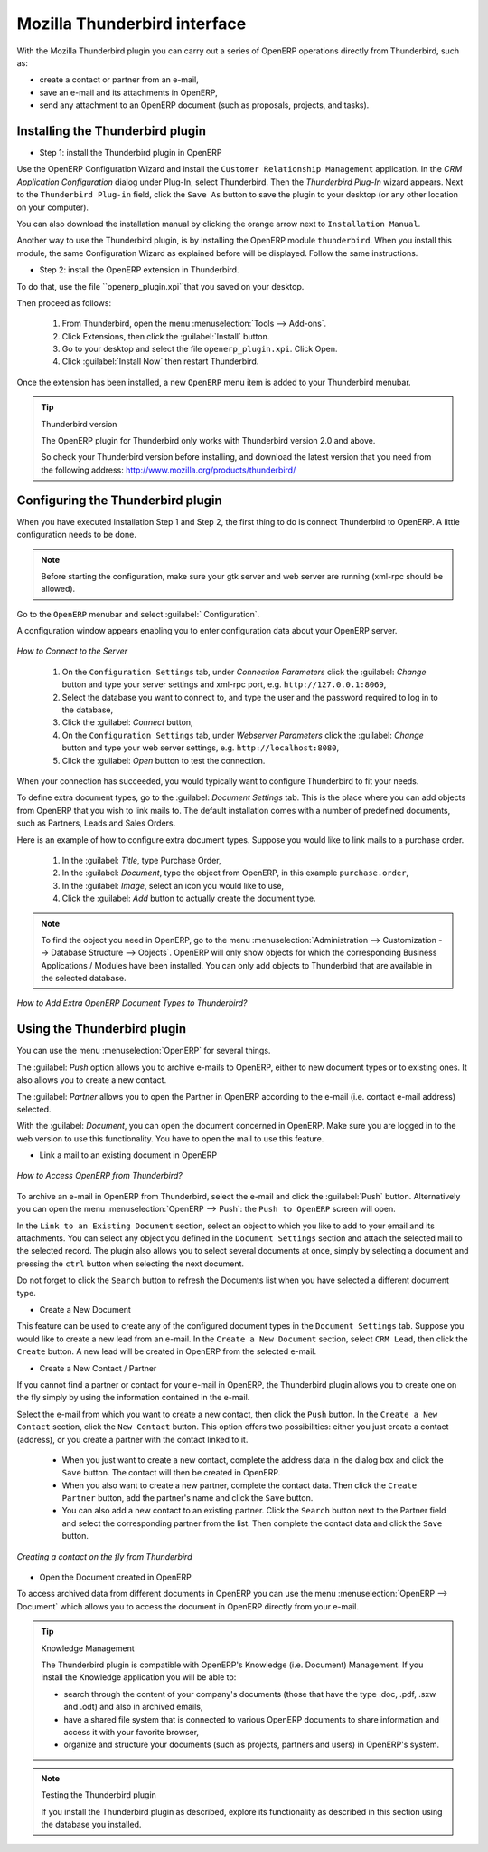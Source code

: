 .. index::
   single: Thunderbird (Mozilla)

Mozilla Thunderbird interface
=============================

With the Mozilla Thunderbird plugin you can carry out a series of OpenERP operations directly from Thunderbird, such as:

* create a contact or partner from an e-mail,

* save an e-mail and its attachments in OpenERP,

* send any attachment to an OpenERP document (such as proposals, projects, and tasks).

Installing the Thunderbird plugin
---------------------------------

* Step 1: install the Thunderbird plugin in OpenERP

Use the OpenERP Configuration Wizard and install the ``Customer Relationship Management`` application. In the *CRM Application Configuration* dialog under Plug-In, select Thunderbird.
Then the *Thunderbird Plug-In* wizard appears. Next to the ``Thunderbird Plug-in`` field, click the ``Save As`` button to save the plugin to your desktop (or any other location on your computer).

You can also download the installation manual by clicking the orange arrow next to ``Installation Manual``.  

Another way to use the Thunderbird plugin, is by installing the OpenERP module \
``thunderbird``\. When you install this module, the same Configuration Wizard as explained before will be displayed. Follow the same instructions.

* Step 2: install the OpenERP extension in Thunderbird.

To do that, use the file \``openerp_plugin.xpi``\ that you saved on your desktop. 

Then proceed as follows:

	#. From Thunderbird, open the menu :menuselection:`Tools --> Add-ons`.

	#. Click Extensions, then click the :guilabel:`Install` button.

	#. Go to your desktop and select the file \ ``openerp_plugin.xpi``\. Click Open.

	#. Click :guilabel:`Install Now` then restart Thunderbird.

Once the extension has been installed, a new ``OpenERP`` menu item is added to your Thunderbird menubar. 

.. tip::  Thunderbird version

	The OpenERP plugin for Thunderbird only works with Thunderbird version 2.0 and above.

	So check your Thunderbird version before installing, and download the latest version that you need
	from the following address: http://www.mozilla.org/products/thunderbird/

Configuring the Thunderbird plugin
----------------------------------

When you have executed Installation Step 1 and Step 2, the first thing to do is connect Thunderbird to OpenERP.
A little configuration needs to be done.

.. note:: Before starting the configuration, make sure your gtk server and web server are running (xml-rpc should be allowed).

Go to the ``OpenERP`` menubar and select :guilabel:` Configuration`.

A configuration window appears enabling you to enter configuration data about your OpenERP server.

.. figure::  images/thunderbird_config.png
   :scale: 50
   :align: center

   *How to Connect to the Server*

	#. On the ``Configuration Settings`` tab, under *Connection Parameters* click the :guilabel: `Change` button
	   and type your server settings and xml-rpc port, e.g. ``http://127.0.0.1:8069``,

	#. Select the database you want to connect to, and type the user and the password required to log in to the database,

	#. Click the :guilabel: `Connect` button,

	#. On the ``Configuration Settings`` tab, under *Webserver Parameters* click the :guilabel: `Change` button
	   and type your web server settings, e.g. ``http://localhost:8080``,

	#. Click the :guilabel: `Open` button to test the connection.

When your connection has succeeded, you would typically want to configure Thunderbird to fit your needs.

To define extra document types, go to the :guilabel: `Document Settings` tab. This is the place where you can add objects from OpenERP that you wish to link mails to. The default installation comes with a number of predefined documents, such as Partners, Leads and Sales Orders.

Here is an example of how to configure extra document types. Suppose you would like to link mails to a purchase order.

	#. In the :guilabel: `Title`, type Purchase Order,

	#. In the :guilabel: `Document`, type the object from OpenERP, in this example ``purchase.order``,

	#. In the :guilabel: `Image`, select an icon you would like to use,

	#. Click the :guilabel: `Add` button to actually create the document type.

.. note:: To find the object you need in OpenERP, go to the menu :menuselection:`Administration --> Customization --> Database Structure --> Objects`. OpenERP will only show objects for which the corresponding Business Applications / Modules have been installed. You can only add objects to Thunderbird that are available in the selected database.

.. figure::  images/thunderbird_document.png
   :scale: 50
   :align: center

   *How to Add Extra OpenERP Document Types to Thunderbird?*

Using the Thunderbird plugin
----------------------------

You can use the menu :menuselection:`OpenERP` for several things.

The :guilabel: `Push` option allows you to archive e-mails to OpenERP, either to new document types or to existing ones. It also allows you to create a new contact.

The :guilabel: `Partner` allows you to open the Partner in OpenERP according to the e-mail (i.e. contact e-mail address) selected. 

With the :guilabel: `Document`, you can open the document concerned in OpenERP. Make sure you are logged in to the web version to use this functionality. You have to open the mail to use this feature. 

* Link a mail to an existing document in OpenERP

.. figure::  images/thunderbird_selection.png
   :scale: 50
   :align: center

   *How to Access OpenERP from Thunderbird?*

To archive an e-mail in OpenERP from Thunderbird, select the e-mail and click the :guilabel:`Push` button. Alternatively you can open the menu :menuselection:`OpenERP --> Push`: the ``Push to OpenERP`` screen will open.

In the ``Link to an Existing Document`` section, select an object to which you like to add to your email and its attachments. You
can select any object you defined in the ``Document Settings`` section and attach the selected mail to the selected record.
The plugin also allows you to select several documents at once, simply by selecting a document and pressing the ``ctrl`` button when selecting the next document.

Do not forget to click the ``Search`` button to refresh the Documents list when you have selected a different document type.    

* Create a New Document

This feature can be used to create any of the configured document types in the ``Document Settings`` tab.
Suppose you would like to create a new lead from an e-mail. In the ``Create a New Document`` section, select ``CRM Lead``, then click the ``Create`` button. A new lead will be created in OpenERP from the selected e-mail.

* Create a New Contact / Partner

If you cannot find a partner or contact for your e-mail in OpenERP, the Thunderbird plugin allows you to
create one on the fly simply by using the information contained in the e-mail.

Select the e-mail from which you want to create a new contact, then click the ``Push`` button.
In the ``Create a New Contact`` section, click the ``New Contact`` button. This option offers two possibilities:
either you just create a contact (address), or you create a partner with the contact linked to it.

	- When you just want to create a new contact, complete the address data in the dialog box and click the ``Save`` button.
	  The contact will then be created in OpenERP.

	- When you also want to create a new partner, complete the contact data.
	  Then click the ``Create Partner`` button, add the partner's name and click the ``Save`` button.

	- You can also add a new contact to an existing partner. Click the ``Search`` button next to the Partner field
	  and select the corresponding partner from the list. Then complete the contact data and click the ``Save`` button.

.. figure::  images/thunderbird_creation.png
   :scale: 50
   :align: center

   *Creating a contact on the fly from Thunderbird*

* Open the Document created in OpenERP

To access archived data from different documents in OpenERP you can use the menu :menuselection:`OpenERP --> Document` which allows you to access the document in OpenERP directly from your e-mail.

.. tip:: Knowledge Management

	The Thunderbird plugin is compatible with OpenERP's Knowledge (i.e. Document) Management. If you install the
	Knowledge application you will be able to:

	* search through the content of your company's documents (those that have the type .doc, .pdf, .sxw
	  and .odt) and also in archived emails,

	* have a shared file system that is connected to various OpenERP documents to share information and
	  access it with your favorite browser,

	* organize and structure your documents (such as projects, partners and users) in OpenERP's
	  system.

.. note:: Testing the Thunderbird plugin

	If you install the Thunderbird plugin as described,
	explore its functionality as described in this section using the database you 
	installed.


.. Copyright © Open Object Press. All rights reserved.

.. You may take electronic copy of this publication and distribute it if you don't
.. change the content. You can also print a copy to be read by yourself only.

.. We have contracts with different publishers in different countries to sell and
.. distribute paper or electronic based versions of this book (translated or not)
.. in bookstores. This helps to distribute and promote the Open ERP product. It
.. also helps us to create incentives to pay contributors and authors using author
.. rights of these sales.

.. Due to this, grants to translate, modify or sell this book are strictly
.. forbidden, unless Tiny SPRL (representing Open Object Press) gives you a
.. written authorisation for this.

.. Many of the designations used by manufacturers and suppliers to distinguish their
.. products are claimed as trademarks. Where those designations appear in this book,
.. and Open Object Press was aware of a trademark claim, the designations have been
.. printed in initial capitals.

.. While every precaution has been taken in the preparation of this book, the publisher
.. and the authors assume no responsibility for errors or omissions, or for damages
.. resulting from the use of the information contained herein.

.. Published by Open Object Press, Grand Rosière, Belgium

